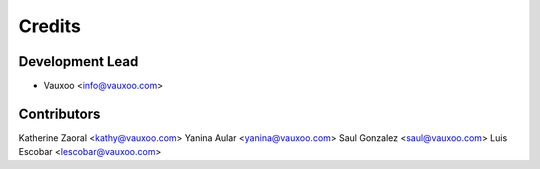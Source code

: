 =======
Credits
=======

Development Lead
----------------

* Vauxoo <info@vauxoo.com>

Contributors
------------

Katherine Zaoral <kathy@vauxoo.com>
Yanina Aular     <yanina@vauxoo.com>
Saul Gonzalez    <saul@vauxoo.com>
Luis Escobar     <lescobar@vauxoo.com>
